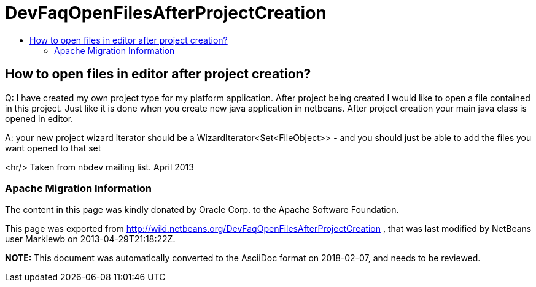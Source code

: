 // 
//     Licensed to the Apache Software Foundation (ASF) under one
//     or more contributor license agreements.  See the NOTICE file
//     distributed with this work for additional information
//     regarding copyright ownership.  The ASF licenses this file
//     to you under the Apache License, Version 2.0 (the
//     "License"); you may not use this file except in compliance
//     with the License.  You may obtain a copy of the License at
// 
//       http://www.apache.org/licenses/LICENSE-2.0
// 
//     Unless required by applicable law or agreed to in writing,
//     software distributed under the License is distributed on an
//     "AS IS" BASIS, WITHOUT WARRANTIES OR CONDITIONS OF ANY
//     KIND, either express or implied.  See the License for the
//     specific language governing permissions and limitations
//     under the License.
//

= DevFaqOpenFilesAfterProjectCreation
:jbake-type: wiki
:jbake-tags: wiki, devfaq, needsreview
:jbake-status: published
:keywords: Apache NetBeans wiki DevFaqOpenFilesAfterProjectCreation
:description: Apache NetBeans wiki DevFaqOpenFilesAfterProjectCreation
:toc: left
:toc-title:
:syntax: true

== How to open files in editor after project creation?

Q: I have created my own project type for my platform application. After project being created I would like to open a file contained in this project. Just like it is done when you create new java application in netbeans. After project creation your main java class is opened in editor.

A: your new project wizard iterator should be a WizardIterator<Set<FileObject>> - and you should just be able to add the files you want opened to that set

<hr/>
Taken from nbdev mailing list. April 2013

=== Apache Migration Information

The content in this page was kindly donated by Oracle Corp. to the
Apache Software Foundation.

This page was exported from link:http://wiki.netbeans.org/DevFaqOpenFilesAfterProjectCreation[http://wiki.netbeans.org/DevFaqOpenFilesAfterProjectCreation] , 
that was last modified by NetBeans user Markiewb 
on 2013-04-29T21:18:22Z.


*NOTE:* This document was automatically converted to the AsciiDoc format on 2018-02-07, and needs to be reviewed.
